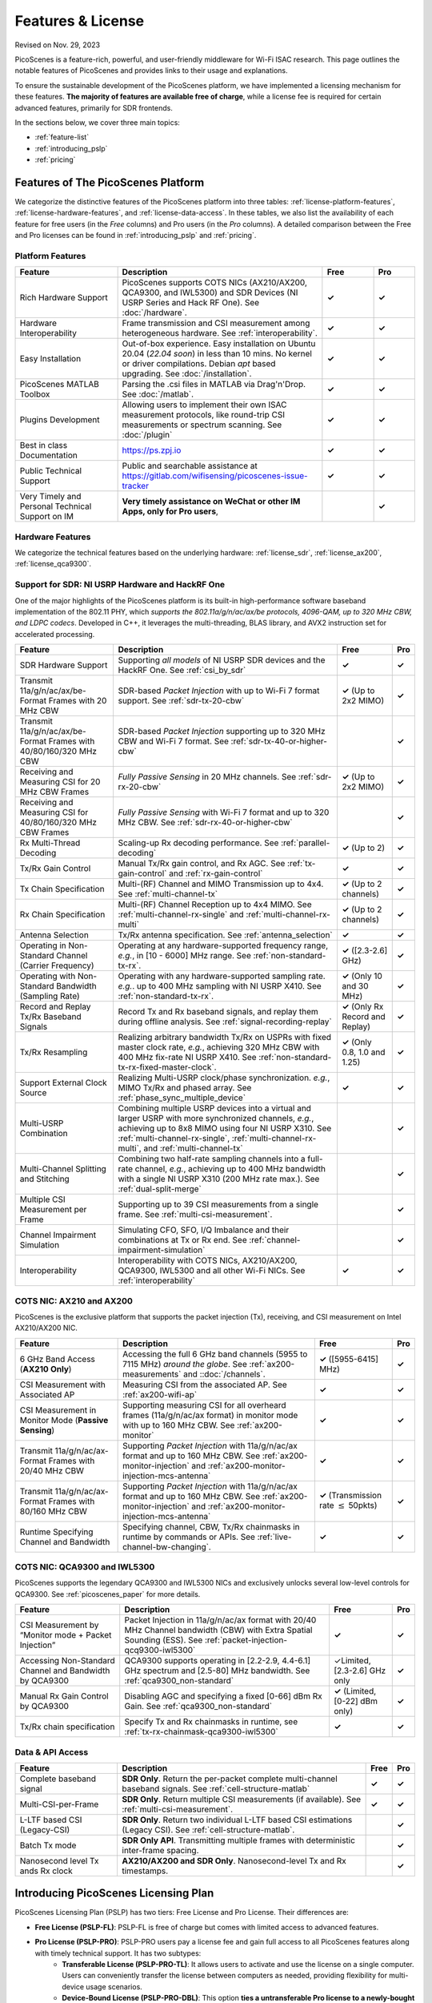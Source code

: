 Features & License
=======================================

Revised on Nov. 29, 2023

PicoScenes is a feature-rich, powerful, and user-friendly middleware for Wi-Fi ISAC research. This page outlines the notable features of PicoScenes and provides links to their usage and explanations.

To ensure the sustainable development of the PicoScenes platform, we have implemented a licensing mechanism for these features. **The majority of features are available free of charge**, while a license fee is required for certain advanced features, primarily for SDR frontends.

In the sections below, we cover three main topics:

- :ref:`feature-list`
- :ref:`introducing_pslp`
- :ref:`pricing`

.. _feature-list:

Features of The PicoScenes Platform
--------------------------------------

We categorize the distinctive features of the PicoScenes platform into three tables: :ref:`license-platform-features`, :ref:`license-hardware-features`, and :ref:`license-data-access`. In these tables, we also list the availability of each feature for free users (in the *Free* columns) and Pro users (in the *Pro* columns). A detailed comparison between the Free and Pro licenses can be found in :ref:`introducing_pslp` and :ref:`pricing`.

.. _license-platform-features:

Platform Features
+++++++++++++++++++++++

.. csv-table::
    :header: "Feature", "Description","Free","Pro"
    :widths: 30, 60, 15,12

    "Rich Hardware Support", "PicoScenes supports COTS NICs (AX210/AX200, QCA9300, and IWL5300) and SDR Devices (NI USRP Series and Hack RF One). See :doc:`/hardware`.","**✓**","**✓**"
    "Hardware Interoperability","Frame transmission and CSI measurement among heterogeneous hardware. See :ref:`interoperability`. ","**✓**","**✓**"
    "Easy Installation","Out-of-box experience. Easy installation on Ubuntu 20.04 (*22.04 soon*) in less than 10 mins. No kernel or driver compilations. Debian *apt* based upgrading. See :doc:`/installation`.","**✓**","**✓**"
    "PicoScenes MATLAB Toolbox","Parsing the .csi files in MATLAB via Drag'n'Drop. See :doc:`/matlab`.","**✓**","**✓**"
    "Plugins Development","Allowing users to implement their own ISAC measurement protocols, like round-trip CSI measurements or spectrum scanning. See :doc:`/plugin` ","**✓**","**✓**"
    "Best in class Documentation","https://ps.zpj.io","**✓**","**✓**"
    "Public Technical Support","Public and searchable assistance at https://gitlab.com/wifisensing/picoscenes-issue-tracker","**✓**","**✓**"
    "Very Timely and Personal Technical Support on IM","**Very timely assistance on WeChat or other IM Apps, only for Pro users**,","","**✓**"

.. _license-hardware-features:

Hardware Features
+++++++++++++++++++++++++++

We categorize the technical features based on the underlying hardware: :ref:`license_sdr`, :ref:`license_ax200`, :ref:`license_qca9300`.


.. _license_sdr:

Support for SDR: NI USRP Hardware and HackRF One
+++++++++++++++++++++++++++++++++++++++++++++++++

One of the major highlights of the PicoScenes platform is its built-in high-performance software baseband implementation of the 802.11 PHY, which *supports the 802.11a/g/n/ac/ax/be protocols, 4096-QAM, up to 320 MHz CBW, and LDPC codecs*. Developed in C++, it leverages the multi-threading, BLAS library, and AVX2 instruction set for accelerated processing.

.. csv-table::
    :header: "Feature", "Description","Free","Pro"
    :widths: auto

    "SDR Hardware Support","Supporting *all models* of NI USRP SDR devices and the HackRF One. See :ref:`csi_by_sdr`","**✓**","**✓**"
    "Transmit 11a/g/n/ac/ax/be-Format Frames with 20 MHz CBW ","SDR-based *Packet Injection* with up to Wi-Fi 7 format support. See :ref:`sdr-tx-20-cbw`","**✓** (Up to 2x2 MIMO)","**✓**"
    "Transmit 11a/g/n/ac/ax/be-Format Frames with 40/80/160/320 MHz CBW","SDR-based *Packet Injection* supporting up to 320 MHz CBW and Wi-Fi 7 format. See :ref:`sdr-tx-40-or-higher-cbw`","","**✓**"
    "Receiving and Measuring CSI for 20 MHz CBW Frames","*Fully Passive Sensing* in 20 MHz channels. See :ref:`sdr-rx-20-cbw`","**✓** (Up to 2x2 MIMO)","**✓**"
    "Receiving and Measuring CSI for 40/80/160/320 MHz CBW Frames","*Fully Passive Sensing* with Wi-Fi 7 format and up to 320 MHz CBW. See :ref:`sdr-rx-40-or-higher-cbw`","","**✓**"
    "Rx Multi-Thread Decoding", "Scaling-up Rx decoding performance. See :ref:`parallel-decoding`", "**✓** (Up to 2)","**✓**"
    "Tx/Rx Gain Control","Manual Tx/Rx gain control, and Rx AGC. See :ref:`tx-gain-control` and :ref:`rx-gain-control`","**✓**","**✓**"
    "Tx Chain Specification","Multi-(RF) Channel and MIMO Transmission up to 4x4. See :ref:`multi-channel-tx`","**✓** (Up to 2 channels)","**✓**"
    "Rx Chain Specification","Multi-(RF) Channel Reception up to 4x4 MIMO. See :ref:`multi-channel-rx-single` and :ref:`multi-channel-rx-multi`","**✓** (Up to 2 channels)","**✓**"
    "Antenna Selection","Tx/Rx antenna specification. See :ref:`antenna_selection`","**✓**","**✓**"
    "Operating in Non-Standard Channel (Carrier Frequency)","Operating at any hardware-supported frequency range, *e.g.*, in [10 - 6000] MHz range. See :ref:`non-standard-tx-rx`.","**✓** ([2.3-2.6] GHz)","**✓**"
    "Operating with Non-Standard Bandwidth (Sampling Rate)","Operating with any hardware-supported sampling rate. *e.g.*. up to 400 MHz sampling with NI USRP X410. See :ref:`non-standard-tx-rx`.","**✓** (Only 10 and 30 MHz)","**✓**"
    "Record and Replay Tx/Rx Baseband Signals","Record Tx and Rx baseband signals, and replay them during offline analysis. See :ref:`signal-recording-replay`","**✓** (Only Rx Record and Replay)","**✓**"
    "Tx/Rx Resampling","Realizing arbitrary bandwidth Tx/Rx on USPRs with fixed master clock rate, *e.g.*, achieving 320 MHz CBW with 400 MHz fix-rate NI USRP X410. See :ref:`non-standard-tx-rx-fixed-master-clock`.","**✓** (Only 0.8, 1.0 and 1.25)","**✓**"
    "Support External Clock Source","Realizing Multi-USRP clock/phase synchronization. *e.g.*, MIMO Tx/Rx and phased array. See :ref:`phase_sync_multiple_device`","**✓**","**✓**"
    "Multi-USRP Combination","Combining multiple USRP devices into a virtual and larger USRP with more synchronized channels, *e.g.*, achieving up to 8x8 MIMO using four NI USRP X310. See :ref:`multi-channel-rx-single`, :ref:`multi-channel-rx-multi`, and :ref:`multi-channel-tx`","","**✓**"
    "Multi-Channel Splitting and Stitching", "Combining two half-rate sampling channels into a full-rate channel, *e.g.*, achieving up to 400 MHz bandwidth with a single NI USRP X310 (200 MHz rate max.). See :ref:`dual-split-merge`", "","**✓**"
    "Multiple CSI Measurement per Frame","Supporting up to 39 CSI measurements from a single frame. See :ref:`multi-csi-measurement`.","","**✓**"
    "Channel Impairment Simulation","Simulating CFO, SFO, I/Q Imbalance and their combinations at Tx or Rx end. See :ref:`channel-impairment-simulation`","","**✓**"
    "Interoperability","Interoperability with COTS NICs, AX210/AX200, QCA9300, IWL5300 and all other Wi-Fi NICs. See :ref:`interoperability`","**✓**","**✓**"


.. _license_ax200:

COTS NIC: AX210 and AX200
+++++++++++++++++++++++++++

PicoScenes is the exclusive platform that supports the packet injection (Tx), receiving, and CSI measurement on Intel AX210/AX200 NIC.

.. csv-table::
    :header: "Feature", "Description","Free","Pro"
    :widths: auto

    "6 GHz Band Access (**AX210 Only**)","Accessing the full 6 GHz band channels (5955 to 7115 MHz) *around the globe*. See :ref:`ax200-measurements` and ::doc:`/channels`.","**✓** ([5955-6415] MHz)","**✓**"
    "CSI Measurement with Associated AP","Measuring CSI from the associated AP. See :ref:`ax200-wifi-ap`","**✓**","**✓**"
    "CSI Measurement in Monitor Mode (**Passive Sensing**)","Supporting measuring CSI for all overheard frames (11a/g/n/ac/ax format) in monitor mode with up to 160 MHz CBW. See :ref:`ax200-monitor`","**✓**","**✓**"
    "Transmit 11a/g/n/ac/ax-Format Frames with 20/40 MHz CBW","Supporting *Packet Injection* with 11a/g/n/ac/ax format and up to 160 MHz CBW. 
    See :ref:`ax200-monitor-injection` and :ref:`ax200-monitor-injection-mcs-antenna`","**✓**","**✓**"
    "Transmit 11a/g/n/ac/ax-Format Frames with 80/160 MHz CBW","Supporting *Packet Injection* with 11a/g/n/ac/ax format and up to 160 MHz CBW. See :ref:`ax200-monitor-injection` and :ref:`ax200-monitor-injection-mcs-antenna`","**✓** (Transmission rate :math:`\leq` 50pkts)","**✓**"
    "Runtime Specifying Channel and Bandwidth","Specifying channel, CBW, Tx/Rx chainmasks in runtime by commands or APIs. See :ref:`live-channel-bw-changing`.","**✓**","**✓**"

.. _license_qca9300:

COTS NIC: QCA9300 and IWL5300
+++++++++++++++++++++++++++++++

PicoScenes supports the legendary QCA9300 and IWL5300 NICs and exclusively unlocks several low-level controls for QCA9300. See :ref:`picoscenes_paper` for more details.

.. csv-table::
    :header: "Feature", "Description","Free","Pro"
    :widths: auto

    "CSI Measurement by “Monitor mode + Packet Injection”","Packet Injection in 11a/g/n/ac/ax format with 20/40 MHz Channel bandwidth (CBW) with Extra Spatial Sounding (ESS). See :ref:`packet-injection-qcq9300-iwl5300`","**✓**","**✓**"
    "Accessing Non-Standard Channel and Bandwidth by QCA9300","QCA9300 supports operating in [2.2-2.9, 4.4-6.1] GHz spectrum and [2.5-80] MHz bandwidth. See :ref:`qca9300_non-standard`","✓Limited, [2.3-2.6] GHz only","**✓**"
    "Manual Rx Gain Control by QCA9300","Disabling AGC and specifying a fixed [0-66] dBm Rx Gain. See :ref:`qca9300_non-standard`","**✓** (Limited, [0-22] dBm only)","**✓**"
    "Tx/Rx chain specification","Specify Tx and Rx chainmasks in runtime, see :ref:`tx-rx-chainmask-qca9300-iwl5300`","**✓**","**✓**"

.. _license-data-access:

Data & API Access
++++++++++++++++++++++++++++++++++++++++++++++

.. csv-table::
    :header: "Feature", "Description","Free","Pro"
    :widths: auto

    "Complete baseband signal","**SDR Only**. Return the per-packet complete multi-channel baseband signals. See :ref:`cell-structure-matlab`","**✓**","**✓**"
    "Multi-CSI-per-Frame", "**SDR Only**. Return multiple CSI measurements (if available). See :ref:`multi-csi-measurement`.","**✓**","**✓**"
    "L-LTF based CSI (Legacy-CSI)","**SDR Only**. Return two individual L-LTF based CSI estimations (Legacy CSI). See :ref:`cell-structure-matlab`.","","**✓**"
    "Batch Tx mode","**SDR Only API**. Transmitting multiple frames with deterministic inter-frame spacing.","","**✓**"
    "Nanosecond level Tx ands Rx clock","**AX210/AX200 and SDR Only**. Nanosecond-level Tx and Rx timestamps.","","**✓**"

.. _introducing_pslp:

Introducing PicoScenes Licensing Plan
-----------------------------------------

PicoScenes Licensing Plan (PSLP) has two tiers: Free License and Pro License. Their differences are:

- **Free License (PSLP-FL)**: PSLP-FL is free of charge but comes with limited access to advanced features.
- **Pro License (PSLP-PRO)**: PSLP-PRO users pay a license fee and gain full access to all PicoScenes features along with timely technical support. It has two subtypes:
    - **Transferable License (PSLP-PRO-TL)**: It allows users to activate and use the license on a single computer. Users can conveniently transfer the license between computers as needed, providing flexibility for multi-device usage scenarios.
    - **Device-Bound License (PSLP-PRO-DBL)**: This option **ties a untransferable Pro license to a newly-bought NI USRP device.** Compared to PSLP-PRO-TL, PSLP-PRO-DBL users can enjoy immediate and full access to the licensed features without explicit activation and online validation. This model is suitable for researches on newly-bought NI USRP hardware, offering faster program start, and long-term offline operation. This option is exclusively available in mainland China, as discussed in :ref:`collaboration-with-ni`.

.. csv-table:: Comparisons of PSLP Options
    :header: "PSLP Option", "Pros", "Cons"

    "PSLP-FL", "
    - Nice documentation on usage at `ps.zpj.io <https://ps.zpj.io>`_
    - Installation and upgrade via Debian *apt* facility
    - Support running self-made PicoScenes plugin
    - Public technical support via `Issue Tracker <https://gitlab.com/wifisensing/picoscenes-issue-tracker>`_", "
    - Limited/No advanced features
    - Online validation (frequent)"
    "PSLP-PRO-TL", "
    - *All Pro features* in :ref:`feature-list`
    - *Timely technical support on IM*
    - Transferable to other computers", "
    - Online validation (less frequent)"
    "PSLP-PRO-DBL (Coming Soon)", "
    - *All Pro features* in :ref:`feature-list`
    - *Timely technical support on IM*
    - **Discounted bundle pricing**
    - Out-of-box experience
    - Faster program start
    - Long-term offline operating", "
    - Device bound, not transferable
    - *Available only in China mainland*"

.. note:: PSLP-PUL v0.8.1 is converted to PSLP-PRO-TL in v1.0 automatically.

.. _collaboration-with-ni:

与NI中国合作赠送 PSLP-PRO-DBL许可证 (Gifting PSLP-PRO-DBL Licenses in Collaboration with NI China)
++++++++++++++++++++++++++++++++++++++++++++++++++++++++++++++++++++++++++++++++++++++++++++++++++++++
    
PicoScenes平台非常荣幸地得到 `NI <https://www.ni.com>`_ (美国国家仪器)公司(中国)的认可与支持，NI公司认为“**PicoScenes平台填补了NI公司在Wi-Fi ISAC领域的不足**”。
    
为支持更多用户基于PicoScenes平台及NI USRP系列产品进行Wi-Fi/5G/6G ISAC领域的研究与应用，NI公司(中国)与PicoScenes平台达成合作：对每台从PicoScenes合作公司售出的USRP系列SDR设备(独立机器或“母板+子板”套件)，**免费赠送一份PSLP-PRO-DBL许可证**。作为回报，NI公司(中国)将资助PicoScenes平台、提供多型号USRP设备供PicoScenes平台研发及测试，并提供技术支持。感谢NI公司对PicoScenes平台的认可支持❤️❤️❤️！ 

The PicoScenes platform is honored to receive recognition and support from National Instruments (`NI <https://www.ni.com>`_). NI acknowledges that "**the PicoScenes platform has addressed the gaps in NI's offering in the Wi-Fi ISAC domain.**" 
    
To support more users in the Wi-Fi/5G/6G ISAC field for research and applications using the PicoScenes platform and NI USRP series products, NI (China) has entered into a collaboration with the PicoScenes team: **a PSLP-PRO-DBL license will be provided free of charge** for each USRP Series SDR device sold by PicoScenes' partner store (independent machine or "motherboard + daughterboard" kit). In return, NI (China) will fund the PicoScenes platform, provide USRP devices for PicoScenes platform development and testing, and offer technical support. We sincerely appreciate NI's recognition and support for the PicoScenes platform ❤️❤️❤️!

.. _pricing:

Pricing & Payment
------------------------------

- **PSLP-PRO-TL**: 

  - For Chinese users(中国区用户): **一次性付费8688元人民币得到2个永久PSLP-PRO-TL许可证**。我们捆绑2个许可证一起销售，是因为常用的"(Tx) Packet Injection + (Rx) CSI Measurement in Monitor Mode"模式需要两台机器配合使用。请在我们的合作店铺购买: `PicoScenes软件Pro可转移许可证(PSLP-PRO-TL) <https://item.taobao.com/item.htm?id=752046582148>`_。
  - For English-speaking users outside mainland China: **One-time payment of 1500 USD for 2 PSLP-PRO-TL licenses**. We bundle 2 PSLP-PRO-TL licenses together for sale because the commonly used ISAC scenario '(Tx) Packet Injection + (Rx) CSI Measurement in Monitor Mode' requires two independent machines. Compared to 8688 RMB (roughly 1200 USD) for Chinese users, the additional $300 USD is for currency exchange processing fee and technical support in English. **Payment channel still establishing .....**

- **PSLP-PRO-DBL**: 我们在这个页面单独说明USRP采购及相关问题： ::doc:`/ni`
